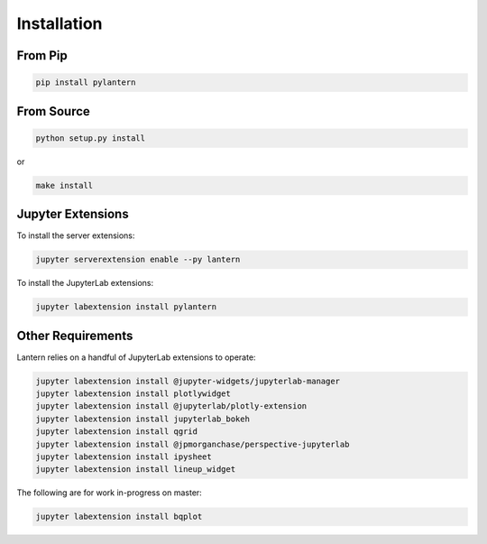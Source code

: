 ============
Installation
============

From Pip
============

.. code:: bash

    pip install pylantern

From Source
============

.. code:: bash

    python setup.py install

or 

.. code:: bash

    make install


Jupyter Extensions
==================
To install the server extensions:

.. code:: bash

    jupyter serverextension enable --py lantern

To install the JupyterLab extensions:

.. code:: bash

    jupyter labextension install pylantern


Other Requirements
==================
Lantern relies on a handful of JupyterLab extensions to operate:

.. code:: bash

    jupyter labextension install @jupyter-widgets/jupyterlab-manager
    jupyter labextension install plotlywidget
    jupyter labextension install @jupyterlab/plotly-extension
    jupyter labextension install jupyterlab_bokeh
    jupyter labextension install qgrid
    jupyter labextension install @jpmorganchase/perspective-jupyterlab
    jupyter labextension install ipysheet
    jupyter labextension install lineup_widget

The following are for work in-progress on master:

.. code:: bash

    jupyter labextension install bqplot

